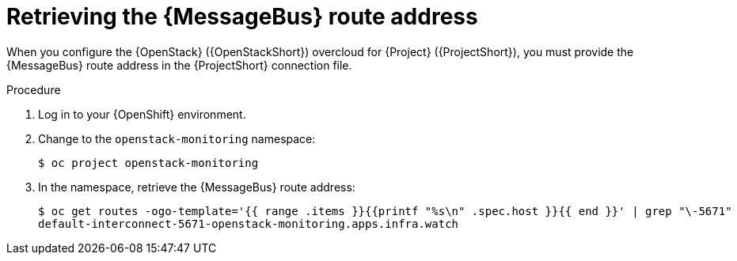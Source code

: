 [id="retrieving-the-qdr-route-address_{context}"]
= Retrieving the {MessageBus} route address

[role="_abstract"]
When you configure the {OpenStack} ({OpenStackShort}) overcloud for {Project} ({ProjectShort}), you must provide the {MessageBus} route address in the {ProjectShort} connection file.

.Procedure

. Log in to your {OpenShift} environment.

. Change to the `openstack-monitoring` namespace:
+
[source,bash]
----
$ oc project openstack-monitoring
----

. In the namespace, retrieve the {MessageBus} route address:
+
[source,bash,options="nowrap",subs="verbatim"]
----
$ oc get routes -ogo-template='{{ range .items }}{{printf "%s\n" .spec.host }}{{ end }}' | grep "\-5671"
default-interconnect-5671-openstack-monitoring.apps.infra.watch
----

